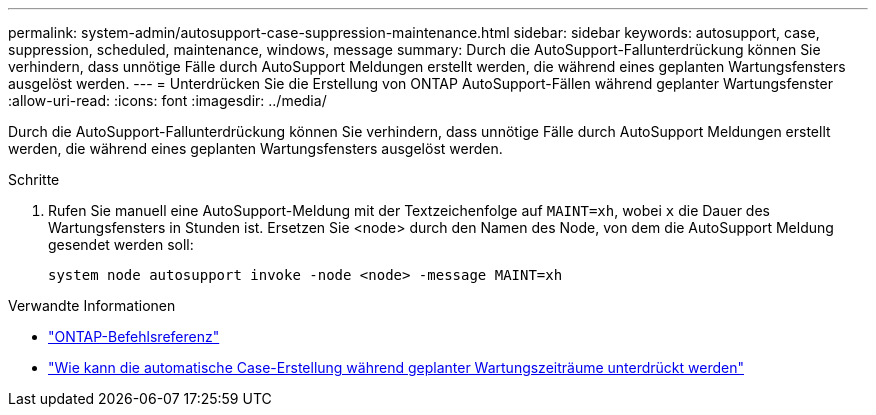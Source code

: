 ---
permalink: system-admin/autosupport-case-suppression-maintenance.html 
sidebar: sidebar 
keywords: autosupport, case, suppression, scheduled, maintenance, windows, message 
summary: Durch die AutoSupport-Fallunterdrückung können Sie verhindern, dass unnötige Fälle durch AutoSupport Meldungen erstellt werden, die während eines geplanten Wartungsfensters ausgelöst werden. 
---
= Unterdrücken Sie die Erstellung von ONTAP AutoSupport-Fällen während geplanter Wartungsfenster
:allow-uri-read: 
:icons: font
:imagesdir: ../media/


[role="lead"]
Durch die AutoSupport-Fallunterdrückung können Sie verhindern, dass unnötige Fälle durch AutoSupport Meldungen erstellt werden, die während eines geplanten Wartungsfensters ausgelöst werden.

.Schritte
. Rufen Sie manuell eine AutoSupport-Meldung mit der Textzeichenfolge auf `MAINT=xh`, wobei `x` die Dauer des Wartungsfensters in Stunden ist. Ersetzen Sie <node> durch den Namen des Node, von dem die AutoSupport Meldung gesendet werden soll:
+
[source, console]
----
system node autosupport invoke -node <node> -message MAINT=xh
----


.Verwandte Informationen
* link:https://docs.netapp.com/us-en/ontap-cli/system-node-autosupport-invoke.html["ONTAP-Befehlsreferenz"^]
* link:https://kb.netapp.com/Advice_and_Troubleshooting/Data_Storage_Software/ONTAP_OS/How_to_suppress_automatic_case_creation_during_scheduled_maintenance_windows["Wie kann die automatische Case-Erstellung während geplanter Wartungszeiträume unterdrückt werden"^]

